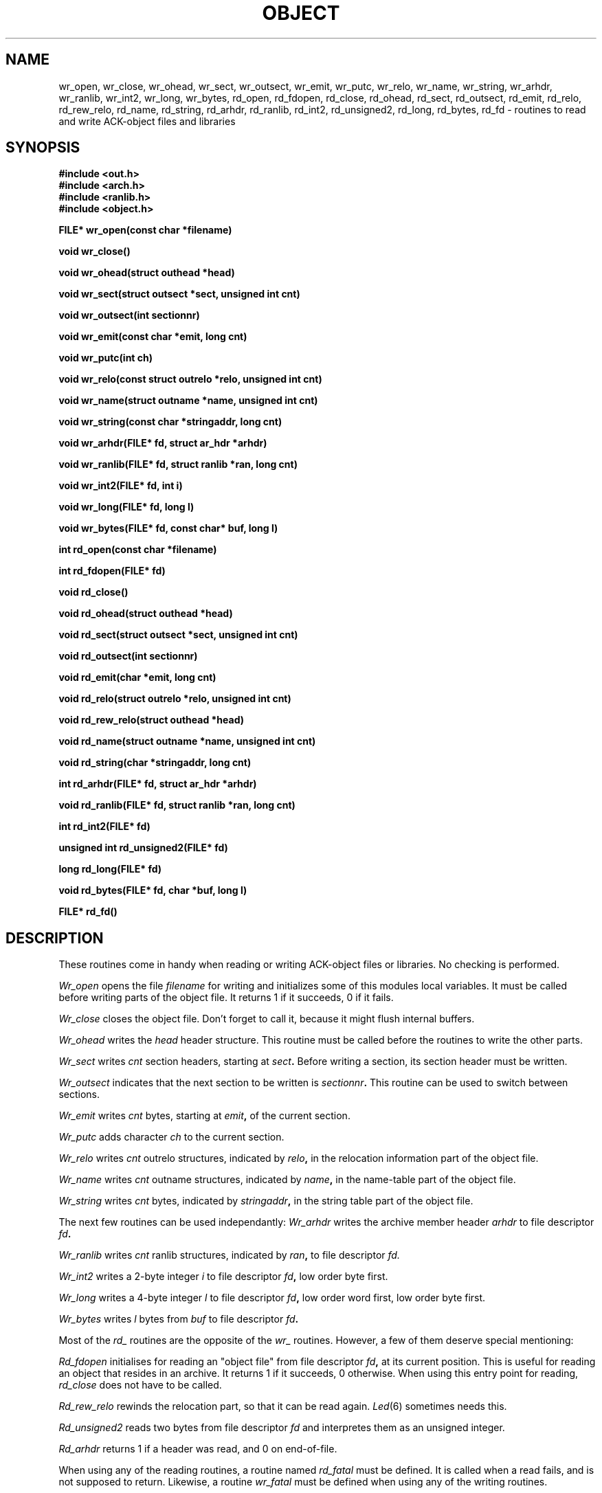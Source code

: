 .TH OBJECT 3 "$Revision$"
.ad
.SH NAME
wr_open, wr_close, wr_ohead, wr_sect, wr_outsect, wr_emit, wr_putc, wr_relo,
wr_name, wr_string, wr_arhdr, wr_ranlib, wr_int2, wr_long, wr_bytes,
rd_open, rd_fdopen, rd_close, rd_ohead, rd_sect, rd_outsect,
rd_emit, rd_relo, rd_rew_relo, rd_name, rd_string, rd_arhdr, rd_ranlib,
rd_int2, rd_unsigned2, rd_long, rd_bytes, rd_fd\ \-\ routines to read
and write ACK-object files and libraries
.SH SYNOPSIS
.B #include <out.h>
.br
.B #include <arch.h>
.br
.B #include <ranlib.h>
.br
.B #include <object.h>
.PP
.B FILE* wr_open(const char *filename)
.PP
.B void wr_close()
.PP
.B void wr_ohead(struct outhead *head)
.PP
.B void wr_sect(struct outsect *sect, unsigned int cnt)
.PP
.B void wr_outsect(int sectionnr)
.PP
.B void wr_emit(const char *emit, long cnt)
.PP
.B void wr_putc(int ch)
.PP
.B void wr_relo(const struct outrelo *relo, unsigned int cnt)
.PP
.B void wr_name(struct outname *name, unsigned int cnt)
.PP
.B void wr_string(const char *stringaddr, long cnt)
.PP
.B void wr_arhdr(FILE* fd, struct ar_hdr *arhdr)
.PP
.B void wr_ranlib(FILE* fd, struct ranlib *ran, long cnt)
.PP
.B void wr_int2(FILE* fd, int i)
.PP
.B void wr_long(FILE* fd, long l)
.PP
.B void wr_bytes(FILE* fd, const char* buf, long l)
.PP
.B int rd_open(const char *filename)
.PP
.B int rd_fdopen(FILE* fd)
.PP
.B void rd_close()
.PP
.B void rd_ohead(struct outhead *head)
.PP
.B void rd_sect(struct outsect *sect, unsigned int cnt)
.PP
.B void rd_outsect(int sectionnr)
.PP
.B void rd_emit(char *emit, long cnt)
.PP
.B void rd_relo(struct outrelo *relo, unsigned int cnt)
.PP
.B void rd_rew_relo(struct outhead *head)
.PP
.B void rd_name(struct outname *name, unsigned int cnt)
.PP
.B void rd_string(char *stringaddr, long cnt)
.PP
.B int rd_arhdr(FILE* fd, struct ar_hdr *arhdr)
.PP
.B void rd_ranlib(FILE* fd, struct ranlib *ran, long cnt)
.PP
.B int rd_int2(FILE* fd)
.PP
.B unsigned int rd_unsigned2(FILE* fd)
.PP
.B long rd_long(FILE* fd)
.PP
.B void rd_bytes(FILE* fd, char *buf, long l)
.PP
.B FILE* rd_fd()
.SH DESCRIPTION
These routines come in handy when reading or writing ACK-object files
or libraries. No checking is performed.
.PP
.I Wr_open
opens the file
.I filename
for writing and initializes some of this modules local variables.
It must be called before writing parts of the object file.
It returns 1 if it succeeds, 0 if it fails.
.PP
.I Wr_close
closes the object file. Don't forget to call it, because it might
flush internal buffers.
.PP
.I Wr_ohead
writes the
.I head
header structure.
This routine must be called before the routines to write the other
parts.
.PP
.I Wr_sect
writes
.I cnt
section headers, starting at
.IB sect .
Before writing a section, its section header must be written.
.PP
.I Wr_outsect
indicates that the next section to be written is
.IB sectionnr .
This routine can be used to switch between sections.
.PP
.I Wr_emit
writes
.I cnt
bytes, starting at
.IB emit ,
of the current section.
.PP
.I Wr_putc
adds character
.I ch
to the current section.
.PP
.I Wr_relo
writes
.I cnt
outrelo structures, indicated by
.IB relo ,
in the relocation information part of the object file.
.PP
.I Wr_name
writes
.I cnt
outname structures, indicated by
.IB name ,
in the name-table part of the object file.
.PP
.I Wr_string
writes
.I cnt
bytes, indicated by
.IB stringaddr ,
in the string table part of the object file.
.PP
The next few routines can be used independantly:
.I Wr_arhdr
writes the archive member header
.I arhdr
to file descriptor
.IB fd .
.PP
.I Wr_ranlib
writes
.I cnt
ranlib structures, indicated by
.IB ran ,
to file descriptor
.IB fd.
.PP
.I Wr_int2
writes a 2-byte integer
.I i
to file descriptor
.IB fd ,
low order byte first.
.PP
.I Wr_long
writes a 4-byte integer
.I l
to file descriptor
.IB fd ,
low order word first, low order byte first.
.PP
.I Wr_bytes
writes
.I l
bytes from
.I buf
to file descriptor
.IB fd .
.PP
Most of the
.I rd_
routines are the opposite of the
.I wr_
routines. However, a few of them deserve special mentioning:
.PP
.I Rd_fdopen
initialises for reading an "object file" from file descriptor
.IB fd ,
at its current position.
This is useful for reading an object that resides in an archive.
It returns 1 if it succeeds, 0 otherwise.
When using this entry point for reading,
.I rd_close
does not have to be called.
.PP
.I Rd_rew_relo
rewinds the relocation part, so that it can be read again.
\fILed\fR(6) sometimes needs this.
.PP
.I Rd_unsigned2
reads two bytes from file descriptor
.I fd
and interpretes them as an unsigned integer.
.PP
.I Rd_arhdr
returns 1 if a header was read, and 0 on end-of-file.
.PP
When using any of the reading routines, a routine
named
.I rd_fatal
must be defined.
It is called when a read fails, and is not supposed to return.
Likewise, a routine
.I wr_fatal
must be defined when using any of the writing routines.
.SH FILES
~em/h/out.h
.br
~em/h/arch.h
.br
~em/h/ranlib.h
.br
~em/modules/lib/libobject.a: the library in which these routines reside
.SH "SEE ALSO"
ack.out(5), arch(1), aal(1)
.SH DIAGNOSTICS
The routines
.IB wr_open ,
.IB rd_open ,
and
.I rd_fdopen
return 0 if they fail, and 1 if they succeed.
